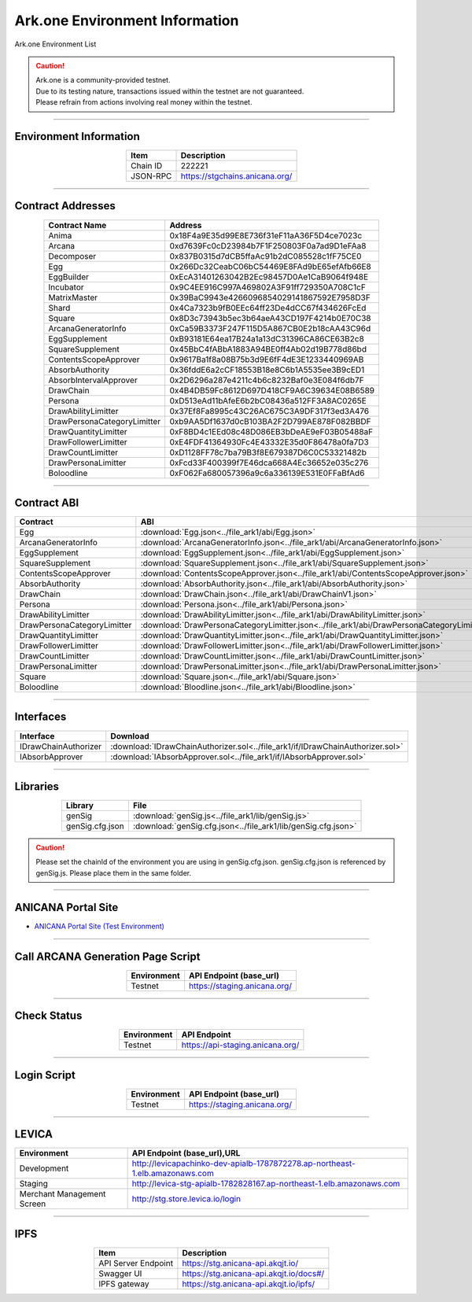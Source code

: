 ##########################################
Ark.one Environment Information
##########################################

Ark.one Environment List

.. caution::
    | Ark.one is a community-provided testnet.
    | Due to its testing nature, transactions issued within the testnet are not guaranteed.
    | Please refrain from actions involving real money within the testnet.

---------------------------------------------------------------------------------------------------------------

-------------------------
Environment Information
-------------------------

.. csv-table::
    :header-rows: 1
    :align: center

    Item, Description
    Chain ID, 222221
    JSON-RPC, "https://stgchains.anicana.org/"

-------------------------------------------------------------------

-------------------------
Contract Addresses
-------------------------

.. csv-table::
    :header-rows: 1
    :align: center

    Contract Name, Address
    Anima,                      0x18F4a9E35d99E8E736f31eF11aA36F5D4ce7023c
    Arcana,                     0xd7639Fc0cD23984b7F1F250803F0a7ad9D1eFAa8
    Decomposer,                 0x837B0315d7dCB5ffaAc91b2dC085528c1fF75CE0
    Egg,                        0x266Dc32CeabC06bC54469E8FAd9bE65efAfb66E8
    EggBuilder,                 0xEcA31401263042B2Ec98457D0Ae1CaB9064f948E
    Incubator,                  0x9C4EE916C997A469802A3F91ff729350A708C1cF
    MatrixMaster,               0x39BaC9943e4266096854029141867592E7958D3F
    Shard,                      0x4Ca7323b9fB0EEc64ff23De4dCC67f434626FcEd
    Square,                     0x8D3c73943b5ec3b64aeA43CD197F4214b0E70C38
    ArcanaGeneratorInfo,        0xCa59B3373F247F115D5A867CB0E2b18cAA43C96d
    EggSupplement,              0xB93181E64ea17B24a1a13dC31396CA86CE63B2c8
    SquareSupplement,           0x45BbC4fABbA1883A94BE0ff4Ab02d19B778d86bd
    ContentsScopeApprover,      0x9617Ba1f8a08B75b3d9E6fF4dE3E1233440969AB
    AbsorbAuthority,            0x36fddE6a2cCF18553B18e8C6b1A5535ee3B9cED1
    AbsorbIntervalApprover,     0x2D6296a287e4211c4b6c8232Baf0e3E084f6db7F
    DrawChain,                  0x4B4DB59Fc8612D697D418CF9A6C39634E08B6589
    Persona,                    0xD513eAd11bAfeE6b2bC08436a512FF3A8AC0265E
    DrawAbilityLimitter,        0x37Ef8Fa8995c43C26AC675C3A9DF317f3ed3A476
    DrawPersonaCategoryLimitter,0xb9AA5Df1637d0cB103BA2F2D799AE878F082BBDF
    DrawQuantityLimitter,       0xF8BD4c1EEd08c48D086EB3bDeAE9eF03B05488aF
    DrawFollowerLimitter,       0xE4FDF41364930Fc4E43332E35d0F86478a0fa7D3
    DrawCountLimitter,          0xD1128FF78c7ba79B3f8E679387D6C0C53321482b
    DrawPersonaLimitter,        0xFcd33F400399f7E46dca668A4Ec36652e035c276
    Boloodline,                 0xF062Fa680057396a9c6a336139E531E0FFaBfAd6


-------------------------------------------------------------------

-------------------------
Contract ABI
-------------------------

.. csv-table::
    :header-rows: 1
    :align: center

    Contract, ABI
    Egg,                         :download:`Egg.json<../file_ark1/abi/Egg.json>`
    ArcanaGeneratorInfo,         :download:`ArcanaGeneratorInfo.json<../file_ark1/abi/ArcanaGeneratorInfo.json>`
    EggSupplement,               :download:`EggSupplement.json<../file_ark1/abi/EggSupplement.json>`
    SquareSupplement,            :download:`SquareSupplement.json<../file_ark1/abi/SquareSupplement.json>`
    ContentsScopeApprover,       :download:`ContentsScopeApprover.json<../file_ark1/abi/ContentsScopeApprover.json>`
    AbsorbAuthority,             :download:`AbsorbAuthority.json<../file_ark1/abi/AbsorbAuthority.json>`
    DrawChain,                   :download:`DrawChain.json<../file_ark1/abi/DrawChainV1.json>`
    Persona,                     :download:`Persona.json<../file_ark1/abi/Persona.json>`
    DrawAbilityLimitter,         :download:`DrawAbilityLimitter.json<../file_ark1/abi/DrawAbilityLimitter.json>`
    DrawPersonaCategoryLimitter, :download:`DrawPersonaCategoryLimitter.json<../file_ark1/abi/DrawPersonaCategoryLimitter.json>`
    DrawQuantityLimitter,        :download:`DrawQuantityLimitter.json<../file_ark1/abi/DrawQuantityLimitter.json>`
    DrawFollowerLimitter,        :download:`DrawFollowerLimitter.json<../file_ark1/abi/DrawFollowerLimitter.json>`
    DrawCountLimitter,           :download:`DrawCountLimitter.json<../file_ark1/abi/DrawCountLimitter.json>`
    DrawPersonaLimitter,         :download:`DrawPersonaLimitter.json<../file_ark1/abi/DrawPersonaLimitter.json>`
    Square,                      :download:`Square.json<../file_ark1/abi/Square.json>`
    Boloodline,                  :download:`Bloodline.json<../file_ark1/abi/Bloodline.json>`


-------------------------------------------------------------------

-------------------------
Interfaces
-------------------------

.. csv-table::
    :header-rows: 1
    :align: center

    Interface, Download
    IDrawChainAuthorizer, :download:`IDrawChainAuthorizer.sol<../file_ark1/if/IDrawChainAuthorizer.sol>`
    IAbsorbApprover,      :download:`IAbsorbApprover.sol<../file_ark1/if/IAbsorbApprover.sol>`

-------------------------------------------------------------------

-------------------------
Libraries
-------------------------

.. csv-table::
    :header-rows: 1
    :align: center

    Library, File
    genSig,          :download:`genSig.js<../file_ark1/lib/genSig.js>`
    genSig.cfg.json, :download:`genSig.cfg.json<../file_ark1/lib/genSig.cfg.json>`

.. caution:: 
   Please set the chainId of the environment you are using in genSig.cfg.json. genSig.cfg.json is referenced by genSig.js. Please place them in the same folder.

-------------------------------------------------------------------


-------------------------
ANICANA Portal Site
-------------------------

- `ANICANA Portal Site (Test Environment) <https://staging.anicana.org/>`_

------------------------------------------------------------------------------------------

------------------------------------
Call ARCANA Generation Page Script
------------------------------------

.. csv-table::
    :header-rows: 1
    :align: center

    "Environment", "API Endpoint (base_url)"
    "Testnet","https://staging.anicana.org/"

------------------------------------------------------------------------------------------

------------------------------------
Check Status
------------------------------------

.. csv-table::
    :header-rows: 1
    :align: center

    "Environment", "API Endpoint"
    "Testnet","https://api-staging.anicana.org/"

------------------------------------------------------------------------------------------

------------------------------------
Login Script
------------------------------------

.. csv-table::
    :header-rows: 1
    :align: center

    "Environment", "API Endpoint (base_url)"
    "Testnet","https://staging.anicana.org/"

-------------------------------------------------------------------

-------------------------
LEVICA
-------------------------

.. csv-table::
    :header-rows: 1
    :align: center

    "Environment", "API Endpoint (base_url),URL"
    "Development", "http://levicapachinko-dev-apialb-1787872278.ap-northeast-1.elb.amazonaws.com"
    "Staging", "http://levica-stg-apialb-1782828167.ap-northeast-1.elb.amazonaws.com"
    "Merchant Management Screen", "http://stg.store.levica.io/login"

-----------------------------------------------------------------------------------------------------------------

-------------------------
IPFS
-------------------------

.. csv-table::
    :header-rows: 1
    :align: center

    Item, Description
    API Server Endpoint, "https://stg.anicana-api.akqjt.io/"
    Swagger UI, "https://stg.anicana-api.akqjt.io/docs#/"
    IPFS gateway, "https://stg.anicana-api.akqjt.io/ipfs/"